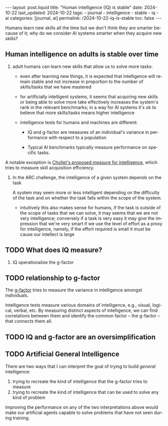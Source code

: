 #+LANGUAGE: en
#+OPTIONS: toc:nil  broken-links:mark

#+begin_export html
---
layout: post.liquid
title:  "Human intelligence (IQ) is stable"
date: 2024-10-22
last_updated: 2024-10-22
tags:
  - journal
  - intelligence
  - stable
  - iq
  - ai
categories: [journal, ai]
permalink: /2024-10-22-iq-is-stable
toc: false
---

#+end_export

Humans learn new skills all the time but we don't think they are smarter
because of it; why do we consider AI systems smarter when they acquire
new skills?


** Human intelligence on adults is stable over time

   1. adult humans can learn new skills that allow us to solve more
      tasks:

      - even after learning new things, it is expected that
        intelligence will remain stable and not increase in proportion
        to the number of skills/tasks that we have mastered

      - for artificially intelligent systems, it seems that acquiring
        new skills or being able to solve more take effectively
        increases the system's rank in the relevant benchmarks; in a
        way for AI systems it's ok to believe that more skills/tasks
        means higher intelligence

      - intelligence tests for humans and machines are different:

        + IQ and g-factor are measures of an individual's variance in
          performance with respect to a population

        + Typical AI benchmarks typically measure performance on
          specific tasks.


   A notable exception is [[https://pgpbpadilla.github.io/chollet-general-intelligence-test][Chollet's proposed measure for intelligence]],
   which tries to measure skill acquisition efficiency.          

   2. In the ARC challenge, the intelligence of a given system depends
      on the task

      A system may seem more or less intelligent depending on the
      difficulty of the task and on whether the task falls within the
      scope of the system.

      - intuitively this also makes sense for humans, if the task is
        outside of the scope of tasks that we can solve, it may seems
        that we are not very intelligence; conversely if a task is
        very easy it may give the impression that we're very smart if
        we use the level of effort as a proxy for intelligence,
        namely, if the effort required is small it must be cause our
        intellect is large



** TODO What does IQ measure?

   1. IQ operationalize the g-factor


** TODO relationship to g-factor

   The [[https://en.wikipedia.org/wiki/G_factor_(psychometrics)][g-factor]] tries to measure the variance in intelligence amongst
   individuals.

   Intelligence tests measure various domains of intelligence, e.g.,
   visual, logical, verbal, etc.  By measuring distinct aspects of
   intelligence, we can find correlations between them and identify
   the common factor -- the g-factor -- that /connects/ them all.


** TODO IQ and g-factor are an oversimplification

   
** TODO Artificial General Intelligence

   There are two ways that I can interpret the goal of trying to build
   /general/ intelligence:

   1. trying to recreate the kind of intelligence that the g-factor
      tries to measure
   2. trying to recreate the kind of intelligence that can be used to
      solve any kind of problem


   Improving the performance on any of the two interpretations above
   would make our artificial agents capable to solve problems that
   have not seen during training.
   
   
* COMMENT Local variables

  Taken from: 
  https://emacs.stackexchange.com/a/76549/11978
  
  # Local Variables:
  # org-md-toplevel-hlevel: 2
  # End:
  


